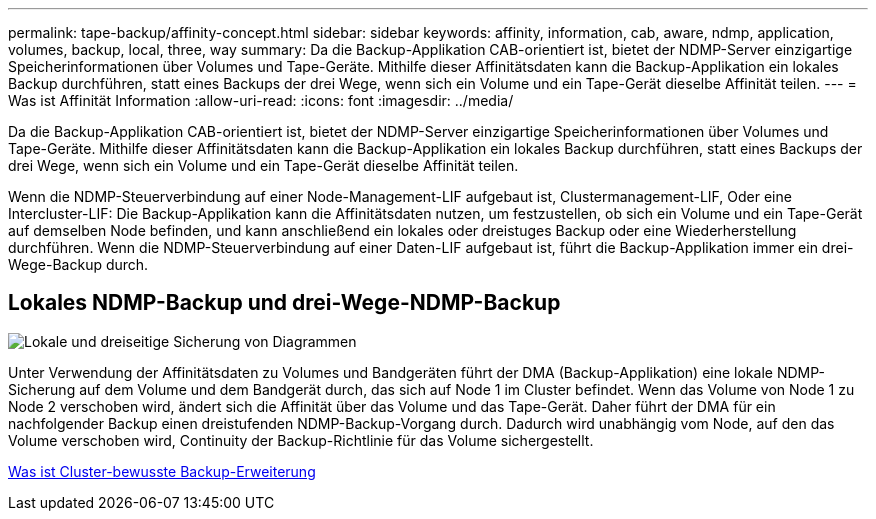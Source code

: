 ---
permalink: tape-backup/affinity-concept.html 
sidebar: sidebar 
keywords: affinity, information, cab, aware, ndmp, application, volumes, backup, local, three, way 
summary: Da die Backup-Applikation CAB-orientiert ist, bietet der NDMP-Server einzigartige Speicherinformationen über Volumes und Tape-Geräte. Mithilfe dieser Affinitätsdaten kann die Backup-Applikation ein lokales Backup durchführen, statt eines Backups der drei Wege, wenn sich ein Volume und ein Tape-Gerät dieselbe Affinität teilen. 
---
= Was ist Affinität Information
:allow-uri-read: 
:icons: font
:imagesdir: ../media/


[role="lead"]
Da die Backup-Applikation CAB-orientiert ist, bietet der NDMP-Server einzigartige Speicherinformationen über Volumes und Tape-Geräte. Mithilfe dieser Affinitätsdaten kann die Backup-Applikation ein lokales Backup durchführen, statt eines Backups der drei Wege, wenn sich ein Volume und ein Tape-Gerät dieselbe Affinität teilen.

Wenn die NDMP-Steuerverbindung auf einer Node-Management-LIF aufgebaut ist, Clustermanagement-LIF, Oder eine Intercluster-LIF: Die Backup-Applikation kann die Affinitätsdaten nutzen, um festzustellen, ob sich ein Volume und ein Tape-Gerät auf demselben Node befinden, und kann anschließend ein lokales oder dreistuges Backup oder eine Wiederherstellung durchführen. Wenn die NDMP-Steuerverbindung auf einer Daten-LIF aufgebaut ist, führt die Backup-Applikation immer ein drei-Wege-Backup durch.



== Lokales NDMP-Backup und drei-Wege-NDMP-Backup

image::../media/local_and_three-way_backup_in_vserver_aware_ndmp_mode.png[Lokale und dreiseitige Sicherung von Diagrammen]

Unter Verwendung der Affinitätsdaten zu Volumes und Bandgeräten führt der DMA (Backup-Applikation) eine lokale NDMP-Sicherung auf dem Volume und dem Bandgerät durch, das sich auf Node 1 im Cluster befindet. Wenn das Volume von Node 1 zu Node 2 verschoben wird, ändert sich die Affinität über das Volume und das Tape-Gerät. Daher führt der DMA für ein nachfolgender Backup einen dreistufenden NDMP-Backup-Vorgang durch. Dadurch wird unabhängig vom Node, auf den das Volume verschoben wird, Continuity der Backup-Richtlinie für das Volume sichergestellt.

xref:cluster-aware-backup-extension-concept.adoc[Was ist Cluster-bewusste Backup-Erweiterung]
